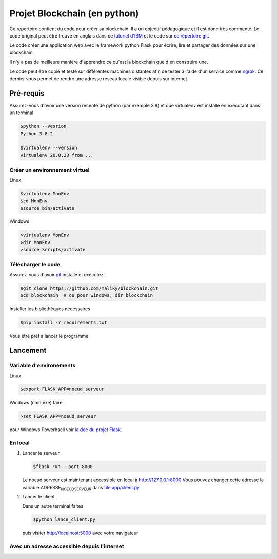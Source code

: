 Projet Blockchain (en python)
=============================

Ce repertoire contient du code pour créer sa blockchain. Il a un
objectif pédagogique et il est donc très commenté. Le code original peut
être trouvé en anglais dans ce `tutoriel
d'IBM <https://developer.ibm.com/technologies/blockchain/tutorials/develop-a-blockchain-application-from-scratch-in-python/>`__
et le code sur `ce répertoire
git <https://github.com/satwikkansal/python_blockchain_app/tree/master>`__.

Le code créer une application web avec le framework python Flask pour
écrire, lire et partager des données sur une blockchain.

Il n'y a pas de meilleure manière d'apprendre ce qu'est la blockchain
que d'en construire une.

Le code peut être copié et testé sur différentes machines distantes afin
de tester à l'aide d'un service comme `ngrok <https://ngrok.com>`__. Ce
dernier vous permet de rendre une adresse réseau locale visible depuis
sur internet.

Pré-requis
----------

Assurez-vous d'avoir une version récente de python (par exemple 3.8) et
que virtualenv est installé en executant dans un terminal

.. code:: bash

    $python --vesrion
    Python 3.8.2

    $virtualenv --version
    virtualenv 20.0.23 from ...

Créer un environnement virtuel
~~~~~~~~~~~~~~~~~~~~~~~~~~~~~~

Linux

.. code:: bash

    $virtualenv MonEnv
    $cd MonEnv
    $source bin/activate

Windows

.. code:: bash

    >virtualenv MonEnv
    >dir MonEnv
    >source Scripts/activate

Télécharger le code
~~~~~~~~~~~~~~~~~~~

Assurez-vous d'avoir `git <https://git-scm.com/download/win>`__ installé
et exécutez:

.. code:: bash

    $git clone https://github.com/maliky/blockchain.git
    $cd blockchain  # ou pour windows, dir blockchain

Installer les bibliothèques nécessaires

.. code:: bash

    $pip install -r requirements.txt

Vous être prêt à lancer le programme

Lancement
---------

Variable d'environements
~~~~~~~~~~~~~~~~~~~~~~~~

Linux

.. code:: bash

    $export FLASK_APP=noeud_serveur

Windows (cmd.exe) faire

.. code:: bash

    >set FLASK_APP=noeud_serveur

pour Windows Powerhsell voir `la doc du projet
Flask <https://flask.palletsprojects.com/en/1.1.x/cli/#application-discovery>`__.

En local
~~~~~~~~

#. Lancer le serveur

   .. code:: bash

       $flask run --port 8000

   Le noeud serveur est maintenant accessible en local à
   http://127.0.0.1:8000 Vous pouvez changer cette adresse la variable
   ADRESSE\ :sub:`NOEUDSERVEUR` dans
   `file:app/client.py <app/client.py>`__

#. Lancer le client

   Dans un autre terminal faites

   .. code:: bash

       $python lance_client.py

   puis visiter http://localhost:5000 avec votre navigateur

Avec un adresse accessible depuis l'internet
~~~~~~~~~~~~~~~~~~~~~~~~~~~~~~~~~~~~~~~~~~~~
